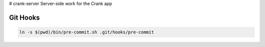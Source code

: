 # crank-server
Server-side work for the Crank app

Git Hooks
---------

.. code-block:: shell

    ln -s $(pwd)/bin/pre-commit.sh .git/hooks/pre-commit
